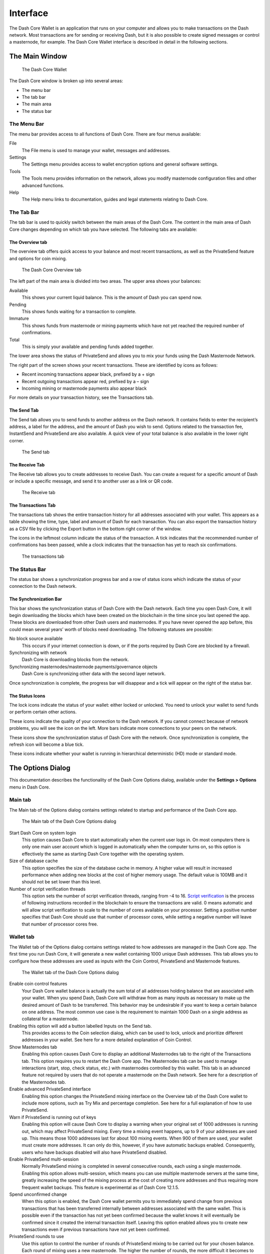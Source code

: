.. _dashcore_interface:

=======================
Interface
=======================

The Dash Core Wallet is an application that runs on your computer and
allows you to make transactions on the Dash network. Most transactions
are for sending or receiving Dash, but it is also possible to create
signed messages or control a masternode, for example. The Dash Core Wallet
interface is described in detail in the following sections.

The Main Window
=======================

.. figure:: img/window-areas.png

   The Dash Core Wallet

The Dash Core window is broken up into several areas:

-  The menu bar
-  The tab bar
-  The main area
-  The status bar

The Menu Bar
-----------------------

The menu bar provides access to all functions of Dash Core. There are
four menus available:

File
  The File menu is used to manage your wallet, messages and addresses.
Settings
  The Settings menu provides access to wallet encryption options and
  general software settings.
Tools
  The Tools menu provides information on the network, allows you modify
  masternode configuration files and other advanced functions.
Help
  The Help menu links to documentation, guides and legal statements
  relating to Dash Core.
   
The Tab Bar
-----------------------

The tab bar is used to quickly switch between the main areas of the Dash
Core. The content in the main area of Dash Core changes depending on
which tab you have selected. The following tabs are available:

The Overview tab
~~~~~~~~~~~~~~~~~~~~~~~

The overview tab offers quick access to your balance and most recent
transactions, as well as the PrivateSend feature and options for coin
mixing.

.. figure:: img/overview.png

   The Dash Core Overview tab

The left part of the main area is divided into two areas. The upper area
shows your balances:

Available
  This shows your current liquid balance. This is the amount of Dash
  you can spend now.

Pending
  This shows funds waiting for a transaction to complete.

Immature
  This shows funds from masternode or mining payments which have not
  yet reached the required number of confirmations. 
   
Total
  This is simply your available and pending funds added together.

The lower area shows the status of PrivateSend and allows you to mix
your funds using the Dash Masternode Network.

The right part of the screen shows your recent transactions. These are
identified by icons as follows:

..  image:: img/transaction-icons.png
   :scale: 25 %
   :align: left

-  Recent incoming transactions appear black, prefixed by a + sign
-  Recent outgoing transactions appear red, prefixed by a – sign
-  Incoming mining or masternode payments also appear black

For more details on your transaction history, see the Transactions tab.

The Send Tab
~~~~~~~~~~~~~~~~~~~~~~~

The Send tab allows you to send funds to another address on the Dash
network. It contains fields to enter the recipient’s address, a label
for the address, and the amount of Dash you wish to send. Options
related to the transaction fee, InstantSend and PrivateSend are also
available. A quick view of your total balance is also available in the
lower right corner.

.. figure:: img/send.png

   The Send tab

The Receive Tab
~~~~~~~~~~~~~~~~~~~~~~~

The Receive tab allows you to create addresses to receive Dash. You can
create a request for a specific amount of Dash or include a specific
message, and send it to another user as a link or QR code.

.. figure:: img/receive.png

   The Receive tab

The Transactions Tab
~~~~~~~~~~~~~~~~~~~~~~~

The transactions tab shows the entire transaction history for all
addresses associated with your wallet. This appears as a table showing
the time, type, label and amount of Dash for each transaction. You can
also export the transaction history as a CSV file by clicking the Export
button in the bottom right corner of the window.

The icons in the leftmost column indicate the status of the transaction.
A tick indicates that the recommended number of confirmations has been
passed, while a clock indicates that the transaction has yet to reach
six confirmations.

.. figure:: img/transactions.png

   The transactions tab

The Status Bar
-----------------------

The status bar shows a synchronization progress bar and a row of status
icons which indicate the status of your connection to the Dash network.

The Synchronization Bar
~~~~~~~~~~~~~~~~~~~~~~~

This bar shows the synchronization status of Dash Core with the Dash
network. Each time you open Dash Core, it will begin downloading the
blocks which have been created on the blockchain in the time since you
last opened the app. These blocks are downloaded from other Dash users
and masternodes. If you have never opened the app before, this could
mean several years’ worth of blocks need downloading. The following
statuses are possible:

No block source available
  This occurs if your internet connection is down, or if the ports
  required by Dash Core are blocked by a firewall.
Synchronizing with network
  Dash Core is downloading blocks from the network.
Synchronizing masternodes/masternode payments/governance objects
  Dash Core is synchronizing other data with the second layer network.

Once synchronization is complete, the progress bar will disappear and a
tick will appear on the right of the status bar.

The Status Icons
~~~~~~~~~~~~~~~~~~~~~~~

..  image:: img/locks.png
   :scale: 50 %
   :align: left

The lock icons indicate the status of your wallet: either
locked or unlocked. You need to unlock your wallet to send funds or
perform certain other actions.

..  image:: img/network-icons.png
   :scale: 50 %
   :align: left

These icons indicate the quality of your connection to the
Dash network. If you cannot connect because of network problems, you
will see the icon on the left. More bars indicate more connections to
your peers on the network.

..  image:: img/sync.png
   :scale: 50 %
   :align: left

These icons show the synchronization status of Dash Core with
the network. Once synchronization is complete, the refresh icon will
become a blue tick.

..  image:: img/hd.png
   :scale: 50 %
   :align: left

These icons indicate whether your wallet is running in hierarchical 
deterministic (HD) mode or standard mode.


The Options Dialog
=======================

This documentation describes the functionality of the Dash Core Options
dialog, available under the **Settings > Options** menu in Dash Core.

Main tab
-----------------------

The Main tab of the Options dialog contains settings related to startup
and performance of the Dash Core app.

.. figure:: img/main.png
   :scale: 50 %

   The Main tab of the Dash Core Options dialog

Start Dash Core on system login
  This option causes Dash Core to start automatically when the current
  user logs in. On most computers there is only one main user account
  which is logged in automatically when the computer turns on, so this
  option is effectively the same as starting Dash Core together with the
  operating system.
Size of database cache
  This option specifies the size of the database cache in memory. A higher
  value will result in increased performance when adding new blocks at the
  cost of higher memory usage. The default value is 100MB and it should
  not be set lower than this level.
Number of script verification threads
  This option sets the number of script verification threads, ranging from
  -4 to 16. `Script verification <https://en.bitcoin.it/wiki/Script>`__ is
  the process of following instructions recorded in the blockchain to
  ensure the transactions are valid. 0 means automatic and will allow
  script verification to scale to the number of cores available on your
  processor. Setting a positive number specifies that Dash Core should use
  that number of processor cores, while setting a negative number will
  leave that number of processor cores free.

Wallet tab
-----------------------

The Wallet tab of the Options dialog contains settings related to how
addresses are managed in the Dash Core app. The first time you run Dash
Core, it will generate a new wallet containing 1000 unique Dash
addresses. This tab allows you to configure how these addresses are used
as inputs with the Coin Control, PrivateSend and Masternode features.

.. figure:: img/wallet.png
   :scale: 50 %

   The Wallet tab of the Dash Core Options dialog

Enable coin control features
  Your Dash Core wallet balance is actually the sum total of all addresses
  holding balance that are associated with your wallet. When you spend
  Dash, Dash Core will withdraw from as many inputs as necessary to make
  up the desired amount of Dash to be transferred. This behavior may be
  undesirable if you want to keep a certain balance on one address. The
  most common use case is the requirement to maintain 1000 Dash on a
  single address as collateral for a masternode.

Enabling this option will add a button labelled Inputs on the Send tab.
  This provides access to the Coin selection dialog, which can be used to
  lock, unlock and prioritize different addresses in your wallet. See
  here for a more detailed explanation of Coin Control.

Show Masternodes tab
  Enabling this option causes Dash Core to display an additional
  Masternodes tab to the right of the Transactions tab. This option
  requires you to restart the Dash Core app. The Masternodes tab can be 
  used to manage interactions (start, stop, check status, etc.) with 
  masternodes controlled by this wallet. This tab is an advanced feature 
  not required by users that do not operate a masternode on the Dash 
  network. See here for a description of the Masternodes tab.

Enable advanced PrivateSend interface
  Enabling this option changes the PrivateSend mixing interface on the
  Overview tab of the Dash Core wallet to include more options, such as
  Try Mix and percentage completion. See here for a full explanation of 
  how to use PrivateSend.

Warn if PrivateSend is running out of keys
  Enabling this option will cause Dash Core to display a warning when your
  original set of 1000 addresses is running out, which may affect
  PrivateSend mixing. Every time a mixing event happens, up to 9 of your
  addresses are used up. This means those 1000 addresses last for about
  100 mixing events. When 900 of them are used, your wallet must create
  more addresses. It can only do this, however, if you have automatic
  backups enabled. Consequently, users who have backups disabled will also
  have PrivateSend disabled.

Enable PrivateSend multi-session
  Normally PrivateSend mixing is completed in several consecutive rounds,
  each using a single masternode. Enabling this option allows
  multi-session, which means you can use multiple masternode servers at
  the same time, greatly increasing the speed of the mixing process at the
  cost of creating more addresses and thus requiring more frequent wallet
  backups. This feature is experimental as of Dash Core 12.1.5.

Spend unconfirmed change
  When this option is enabled, the Dash Core wallet permits you to
  immediately spend change from previous transactions that has been
  transferred internally between addresses associated with the same
  wallet. This is possible even if the transaction has not yet been
  confirmed because the wallet knows it will eventually be confirmed since
  it created the internal transaction itself. Leaving this option enabled
  allows you to create new transactions even if previous transactions have
  not yet been confirmed.

PrivateSend rounds to use
  Use this option to control the number of rounds of PrivateSend mixing to
  be carried out for your chosen balance. Each round of mixing uses a new
  masternode. The higher the number of rounds, the more difficult it
  becomes to trace the Dash to its original address. This is at the
  expense of more time required for mixing and potentially higher fees.
  See here for a full explanation of how to use PrivateSend.

Amount of Dash to keep anonymized
  This option allows you to specify how much Dash should be kept on
  balance in a ready-to-use anonymized state, meaning it has already
  passed through the PrivateSend mixing process. If you do not have
  sufficient Dash available in your balance of unlocked inputs, the amount
  will be automatically reduced to the available balance and shown in red
  in the PrivateSend interface on the Overview tab.

Network tab
-----------------------

This tab includes options related to how your connection to the Dash
network is made.

.. figure:: img/network.png
   :scale: 50 %

   The Network tab of the Dash Core Options dialog

Map port using UPnP
  This option causes Dash Core to automatically attempt to open and map
  the client port on your router using
  `UPnP <https://en.wikipedia.org/wiki/Universal_Plug_and_Play>`__
  (Universal Plug and Play). This feature is supported by most modern home
  routers and will allow you to connect to the Dash network without making
  any special settings on your router.

Allow incoming connections
  This option causes your client to accept external connections. Since
  Dash is a peer-to-peer network and Dash Core is considered a full client
  because it stores a copy of the blockchain on your device, enabling this
  option helps other clients synchronize the blockchain and network
  through your node.

Connect through SOCKS5 proxy (default proxy)
  These options allow users on an intranet requiring a proxy to reach the
  broader internet to specify the address of their proxy server to relay
  requests to the internet. Contact your system administrator or check out
  the network settings in your web browser if you are unable to connect
  and suspect a proxy may be the source of the problem.

Use separate SOCKS5 proxy to reach peers via Tor hidden services
  These options allow you to specify an additional proxy server designed
  to help you connect to peers on the Tor network. This is an advanced
  option for increased privacy and requires a Tor proxy on your network.
  For more information about Tor, see
  `here <https://www.torproject.org/>`__.

Window tab
-----------------------

This option contains options governing behavior of the Dash Core app
window under Microsoft Windows.

.. figure:: img/window.png
   :scale: 50 %

   The Window tab of the Dash Core Options dialog

Hide tray icon
  When this option is enabled, Dash Core will not display an icon in the
  system tray. This option cannot be selected at the same time as
  **Minimize to the tray instead of the taskbar**.

Minimize to the tray instead of the taskbar
  When this option is enabled and the Dash Core window is minimized, it
  will no longer appear in your taskbar as a running task. Instead, Dash
  Core will keep running in the background and can be re-opened from the
  Dash icon in the system tray (the area next to your system clock). This
  option cannot be selected at the same time as \ **Hide tray icon**.

Minimize on close
  When this option is enabled, clicking the X button in the top right
  corner of the window will cause Dash Core to minimize rather than close.
  To completely close the app, select **File > Exit**.
  
Display tab
-----------------------

This tab contains options relating to the appearance of the Dash Core
app window.

.. figure:: img/display.png
   :scale: 50 %

   The Display tab of the Dash Core Options dialog

User interface language
  Select your preferred language from this drop-down menu. Changing the
  language requires you to restart the Dash Core app.

User interface theme
  You can use this option to select a different theme governing the
  appearance of the Dash Core window. All functionality is identical under
  the different themes, although the default Dash-light theme is most
  recent and most likely to work without any display artifacts.

Unit to show amounts in
  This allows you to change the default unit of currency in Dash Core from
  DASH to mDASH, µDASH or duffs. Each unit shifts the decimal separator
  three places to the right. Duffs are the smallest unit into which Dash
  may be separated.

Decimal digits
  This option allows you to select how many decimal digits will be
  displayed in the user interface. This does not affect internal
  accounting of your inputs and balance.

Third party transaction URLs
  This option allows you to specify and external website to inspect a
  particular address or transaction on the blockchain. Several blockchain
  explorers are available for this. To use this feature, enter the URL of
  your favorite blockchain explorer, replacing the %s with the transaction
  ID. You will then be able to access this blockchain explorer directly
  from Dash Core using the context menu of any given transaction.   


The Tools Dialog
=======================

This documentation describes the functionality of the Dash Core Tools
dialog, available under the **Tools** menu in Dash Core.

Information tab
-----------------------

.. figure:: img/information.png
   :scale: 50 %

   The Information tab of the Dash Core Tools dialog

General
  This section displays information on the name and version of the client
  and database, and the location of the current application data
  directory.

Network
  This section displays information and statistics on the network to which
  you are connected.

Block chain
  This section shows the current status of the blockchain.

Memory pool
  This section shows the status of the memory pool, which contains
  transactions that could not yet be written to a block. This includes
  both transactions created since the last block and transactions which
  could not be entered in the last block because it was full.

Open debug log file
  This button opens debug.log from the application data directory. This
  file contains output from Dash Core which may help to diagnose errors.

Console tab
-----------------------

The Console tab provides an interface with the Dash Core RPC (remote
procedure call) console. This is equivalent to the ``dash-cli`` command
on headless versions of Dash, such as ``dashd`` running on a masternode.
Click the red ``–`` icon to clear the console, and see the detailed
documentation on RPC commands to learn about the possible commands you can 
issue.

.. figure:: img/console.png
   :scale: 50 %

   The Console tab of the Dash Core Tools dialog

Network Traffic tab
-----------------------

The Network Traffic tab shows a graph of traffic sent and received to
peers on the network over time. You can adjust the time period using the
slider or **Clear** the graph.

.. figure:: img/network-traffic.png
   :scale: 50 %

   The Network Traffic tab of the Dash Core Tools dialog

Peers tab
-----------------------

The Peers tab shows a list of other full nodes connected to your Dash
Core client. The IP address, version and ping time are visible.
Selecting a peer shows additional information on the data exchanged with
that peer.

.. figure:: img/peers.png
   :scale: 50 %

   The Peers tab of the Dash Core Tools dialog

Wallet Repair tab
-----------------------

The Wallet Repair tab offers a range of startup commands to restore a
wallet to a functional state. Selecting any of these commands will
restart Dash Core with the specified command-line option.

.. figure:: img/wallet-repair.png
   :scale: 50 %

   The Wallet Repair tab of the Dash Core Tools dialog

Salvage wallet
  Salvage wallet assumes wallet.dat is corrupted and cannot be read. It
  makes a copy of wallet.dat to wallet.<date>.bak and scans it to attempt
  to recover any private keys. Check your debug.log file after running
  salvage wallet and look for lines beginning with "Salvage" for more
  information on operations completed.

Rescan blockchain files
  Rescans the already downloaded blockchain for any transactions affecting
  accounts contained in the wallet. This may be necessary if you replace
  your wallet.dat file with a different wallet or a backup - the wallet
  logic will not know about these transactions, so a rescan is necessary
  to determine balances.

Recover transactions
  The recover transactions commands can be used to remove unconfirmed
  transactions from the memory pool. Your wallet will restart and rescan
  the blockchain, recovering existing transactions and removing
  unconfirmed transactions. Transactions may become stuck in an
  unconfirmed state if there is a conflict in protocol versions on the
  network during PrivateSend mixing, for example, or if a transaction is
  sent with insufficient fees when blocks are full.

Upgrade wallet format
  This command is available for very old wallets where an upgrade to the
  wallet version is required in addition to an update to the wallet
  software. You can view your current wallet version by running the
  ``getinfo`` command in the console.

Rebuild index
  Discards the current blockchain and chainstate indexes (the database of
  unspent transaction outputs) and rebuilds it from existing block files.
  This can be useful to recover missing or stuck balances.
